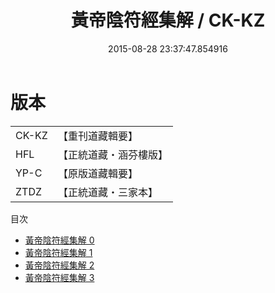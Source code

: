 #+TITLE: 黃帝陰符經集解 / CK-KZ

#+DATE: 2015-08-28 23:37:47.854916
* 版本
 |     CK-KZ|【重刊道藏輯要】|
 |       HFL|【正統道藏・涵芬樓版】|
 |      YP-C|【原版道藏輯要】|
 |      ZTDZ|【正統道藏・三家本】|
目次
 - [[file:KR5a0112_000.txt][黃帝陰符經集解 0]]
 - [[file:KR5a0112_001.txt][黃帝陰符經集解 1]]
 - [[file:KR5a0112_002.txt][黃帝陰符經集解 2]]
 - [[file:KR5a0112_003.txt][黃帝陰符經集解 3]]
